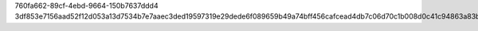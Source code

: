 760fa662-89cf-4ebd-9664-150b7637ddd4
3df853e7156aad52f12d053a13d7534b7e7aaec3ded19597319e29dede6f089659b49a74bff456cafcead4db7c06d70c1b008d0c41c94863a83b367173eaf200
